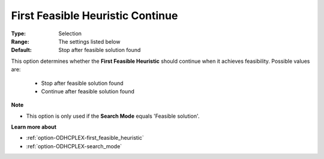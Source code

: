 .. _option-ODHCPLEX-first_feasible_heuristic_continue:


First Feasible Heuristic Continue
=================================



:Type:	Selection	
:Range:	The settings listed below	
:Default:	Stop after feasible solution found	



This option determines whether the **First Feasible Heuristic**  should continue when it achieves feasibility. Possible values are:



    *	Stop after feasible solution found
    *	Continue after feasible solution found




**Note** 

*	This option is only used if the **Search Mode**  equals 'Feasible solution'.




**Learn more about** 

*	:ref:`option-ODHCPLEX-first_feasible_heuristic`  
*	:ref:`option-ODHCPLEX-search_mode`  
